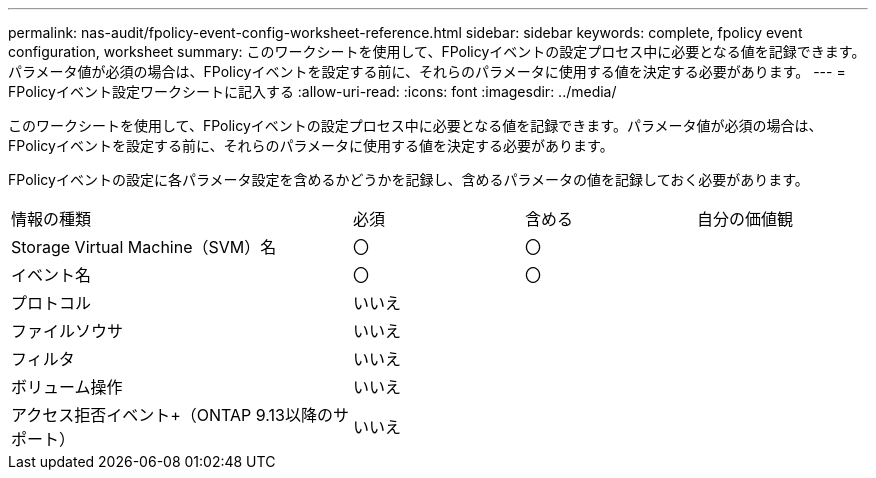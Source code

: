 ---
permalink: nas-audit/fpolicy-event-config-worksheet-reference.html 
sidebar: sidebar 
keywords: complete, fpolicy event configuration, worksheet 
summary: このワークシートを使用して、FPolicyイベントの設定プロセス中に必要となる値を記録できます。パラメータ値が必須の場合は、FPolicyイベントを設定する前に、それらのパラメータに使用する値を決定する必要があります。 
---
= FPolicyイベント設定ワークシートに記入する
:allow-uri-read: 
:icons: font
:imagesdir: ../media/


[role="lead"]
このワークシートを使用して、FPolicyイベントの設定プロセス中に必要となる値を記録できます。パラメータ値が必須の場合は、FPolicyイベントを設定する前に、それらのパラメータに使用する値を決定する必要があります。

FPolicyイベントの設定に各パラメータ設定を含めるかどうかを記録し、含めるパラメータの値を記録しておく必要があります。

[cols="40,20,20,20"]
|===


| 情報の種類 | 必須 | 含める | 自分の価値観 


 a| 
Storage Virtual Machine（SVM）名
 a| 
〇
 a| 
〇
 a| 



 a| 
イベント名
 a| 
〇
 a| 
〇
 a| 



 a| 
プロトコル
 a| 
いいえ
 a| 
 a| 



 a| 
ファイルソウサ
 a| 
いいえ
 a| 
 a| 



 a| 
フィルタ
 a| 
いいえ
 a| 
 a| 



 a| 
ボリューム操作
 a| 
いいえ
 a| 
 a| 



 a| 
アクセス拒否イベント+（ONTAP 9.13以降のサポート）
 a| 
いいえ
 a| 
 a| 

|===